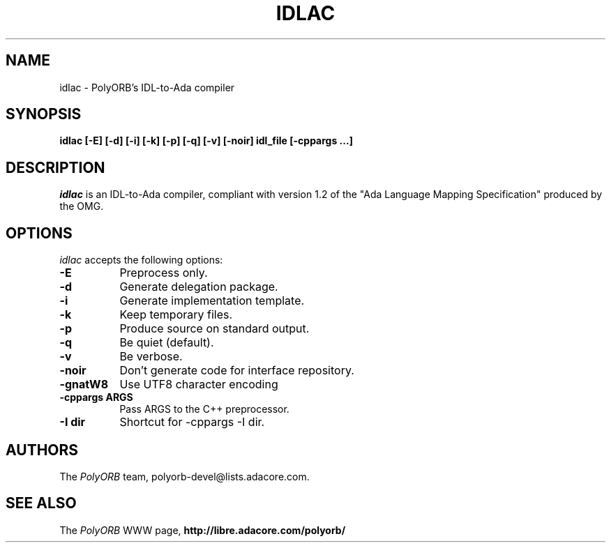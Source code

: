 .TH IDLAC 1 "December 1, 2003" "PolyORB team" "PolyORB documentation"

.SH NAME
idlac \- PolyORB's IDL-to-Ada compiler

.SH SYNOPSIS
.B idlac [-E] [-d] [-i] [-k] [-p] [-q] [-v] [-noir] idl_file [-cppargs ...]

.SH DESCRIPTION
\fIidlac\fP is an IDL-to-Ada compiler, compliant with version 1.2 of the "Ada Language Mapping Specification" produced by the OMG.

.SH OPTIONS
.l
\fIidlac\fP accepts the following options:

.TP 8
.B  \-E
Preprocess only.
.TP 8
.B  \-d
Generate delegation package.
.TP 8
.B  \-i
Generate implementation template.
.TP 8
.B  \-k
Keep temporary files.
.TP 8
.B  \-p
Produce source on standard output.
.TP 8
.B  \-q
Be quiet (default).
.TP 8
.B  \-v
Be verbose.
.TP 8
.B \-noir
Don't generate code for interface repository.
.TP 8
.B \-gnatW8
Use UTF8 character encoding
.TP 8
.B \-cppargs ARGS
Pass ARGS to the C++ preprocessor.
.TP 8
.B \-I dir
Shortcut for -cppargs -I dir.

.SH AUTHORS
The \fIPolyORB\fP team, polyorb-devel@lists.adacore.com.

.SH SEE ALSO
.br
The \fIPolyORB\fP WWW page,
.B
http://libre.adacore.com/polyorb/
.b
